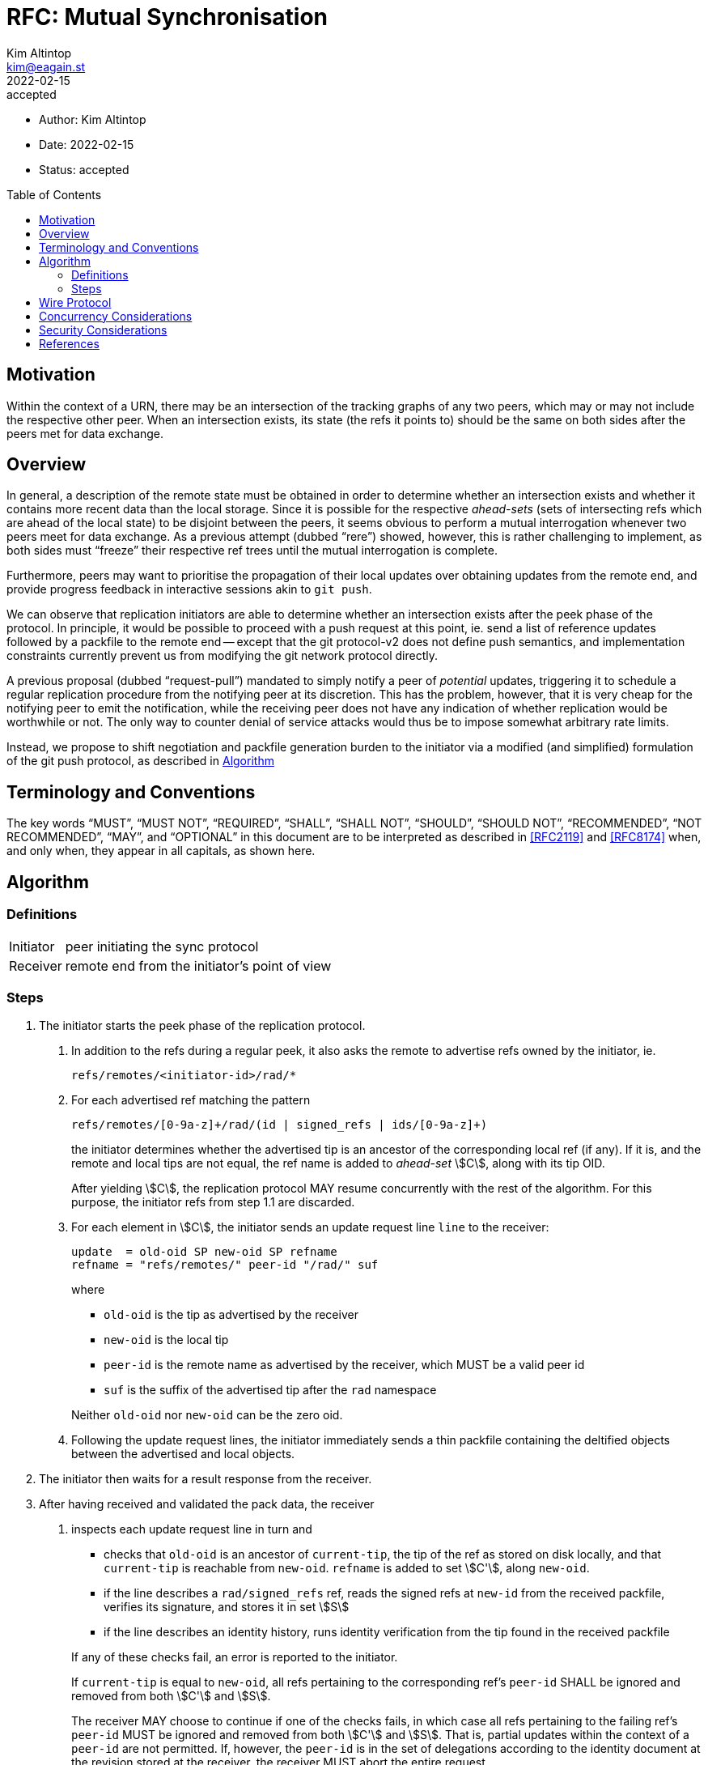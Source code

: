 = RFC: Mutual Synchronisation
Kim Altintop <kim@eagain.st>
+
:revdate: 2022-02-15
:revremark: accepted
:toc: preamble
:stem:

* Author: {author}
* Date: {revdate}
* Status: {revremark}

== Motivation

Within the context of a URN, there may be an intersection of the tracking graphs
of any two peers, which may or may not include the respective other peer. When
an intersection exists, its state (the refs it points to) should be the same on
both sides after the peers met for data exchange.

== Overview

In general, a description of the remote state must be obtained in order to
determine whether an intersection exists and whether it contains more recent
data than the local storage. Since it is possible for the respective
_ahead-sets_ (sets of intersecting refs which are ahead of the local state) to
be disjoint between the peers, it seems obvious to perform a mutual
interrogation whenever two peers meet for data exchange. As a previous attempt
(dubbed "`rere`") showed, however, this is rather challenging to implement, as
both sides must "`freeze`" their respective ref trees until the mutual
interrogation is complete.

Furthermore, peers may want to prioritise the propagation of their local updates
over obtaining updates from the remote end, and provide progress feedback in
interactive sessions akin to `git push`.

We can observe that replication initiators are able to determine whether an
intersection exists after the peek phase of the protocol. In principle, it would
be possible to proceed with a push request at this point, ie. send a list of
reference updates followed by a packfile to the remote end -- except that the
git protocol-v2 does not define push semantics, and implementation constraints
currently prevent us from modifying the git network protocol directly.

A previous proposal (dubbed "`request-pull`") mandated to simply notify a peer
of _potential_ updates, triggering it to schedule a regular replication
procedure from the notifying peer at its discretion. This has the problem,
however, that it is very cheap for the notifying peer to emit the notification,
while the receiving peer does not have any indication of whether replication
would be worthwhile or not. The only way to counter denial of service attacks
would thus be to impose somewhat arbitrary rate limits.

Instead, we propose to shift negotiation and packfile generation burden to the
initiator via a modified (and simplified) formulation of the git push protocol,
as described in <<Algorithm>>

== Terminology and Conventions

The key words "`MUST`", "`MUST NOT`", "`REQUIRED`", "`SHALL`", "`SHALL NOT`",
"`SHOULD`", "`SHOULD NOT`", "`RECOMMENDED`", "`NOT RECOMMENDED`", "`MAY`", and
"`OPTIONAL`" in this document are to be interpreted as described in <<RFC2119>>
and <<RFC8174>> when, and only when, they appear in all capitals, as
shown here.


== Algorithm

=== Definitions

[horizontal]
Initiator:: peer initiating the sync protocol
Receiver:: remote end from the initiator's point of view

=== Steps

// FIXME: cannot make X.X.X numbering work, need CSS wizard
// https://stackoverflow.com/a/57244921

. The initiator starts the peek phase of the replication protocol.
+
[arabic]
.. In addition to the refs during a regular peek, it also asks the remote to
advertise refs owned by the initiator, ie.

    refs/remotes/<initiator-id>/rad/*

.. For each advertised ref matching the pattern
+
--

    refs/remotes/[0-9a-z]+/rad/(id | signed_refs | ids/[0-9a-z]+)

the initiator determines whether the advertised tip is an ancestor of the
corresponding local ref (if any). If it is, and the remote and local tips are
not equal, the ref name is added to _ahead-set_ stem:[C], along with its tip
OID.

After yielding stem:[C], the replication protocol MAY resume concurrently with
the rest of the algorithm. For this purpose, the initiator refs from step 1.1
are discarded.
--

.. For each element in stem:[C], the initiator sends an update request line
`line` to the receiver:
+
--

    update  = old-oid SP new-oid SP refname
    refname = "refs/remotes/" peer-id "/rad/" suf

where

    - `old-oid` is the tip as advertised by the receiver
    - `new-oid` is the local tip
    - `peer-id` is the remote name as advertised by the receiver, which MUST be
      a valid peer id
    - `suf` is the suffix of the advertised tip after the `rad` namespace

Neither `old-oid` nor `new-oid` can be the zero oid.
--

.. Following the update request lines, the initiator immediately sends a thin
packfile containing the deltified objects between the advertised and local
objects.

. The initiator then waits for a result response from the receiver.

. After having received and validated the pack data, the receiver
+
[arabic]
.. inspects each update request line in turn and
+
--
    - checks that `old-oid` is an ancestor of `current-tip`, the tip of the ref
      as stored on disk locally, and that `current-tip` is reachable from
      `new-oid`. `refname` is added to set stem:[C'], along `new-oid`.
    - if the line describes a `rad/signed_refs` ref, reads the signed refs at
      `new-id` from the received packfile, verifies its signature, and stores it
      in set stem:[S]
    - if the line describes an identity history, runs identity verification from
      the tip found in the received packfile

If any of these checks fail, an error is reported to the initiator.

If `current-tip` is equal to `new-oid`, all refs pertaining to the corresponding
ref's `peer-id` SHALL be ignored and removed from both stem:[C'] and stem:[S].

The receiver MAY choose to continue if one of the checks fails, in which case
all refs pertaining to the failing ref's `peer-id` MUST be ignored and removed
from both stem:[C'] and stem:[S]. That is, partial updates within the context of
a `peer-id` are not permitted. If, however, the `peer-id` is in the set of
delegations according to the identity document at the revision stored at the
receiver, the receiver MUST abort the entire request.

If the request includes updates to one or more identity histories (`rad/id`) of
the set of delegations according to the receiver's on-disk state, the receiver
MUST verify that applying those updates would not leave the identity in a
divergent ("`forked`") state, and abort the request otherwise. Identity history
updates SHOULD be applied immediately, as they are independent of signed ref
updates. This limits repeating the ancestry check at the end of the transaction
(see step 3.2.3) to only `rad/signed_refs` refs.
--

.. using the signed refs in stem:[S], schedules the fetch phase of the
replication protocol against the initiator.
+
[arabic]
... Upon success, the receiver checks that for each stem:[\text{oid} in C'],
`current-tip` (which could have changed in the meantime) is reachable from
stem:[\text{oid}].

... If stem:[\text{oid}] is equal to `current-tip`, all elements from both
stem:[C'] and stem:[S] with the same `peer-id` are removed.

... Otherwise, and if the reachability check fails, a line is sent to the
initiator still waiting for a response:
+
--
    ng refname non-fast-forward

If the failing ref's `peer-id` is in the set of delegations according to the
receiver's on-disk state, the receiver MUST abort the request. Otherwise, the
receiver MAY choose to continue by removing all elements of both stem:[C'] and
stem:[S] with the same `peer-id` as the failing ref.
--

... All refs now in stem:[C'] and stem:[S] are updated in a single atomic
operation.  For each update, a line is sent to the initiator:
+
--
    ok refname

Any errors leave the receiver's state unchanged.
--

. If the receiver is a member of the gossip overlay, it SHALL announce all ref
updates it performed.


== Wire Protocol

Due to the experimental nature, and to not further complicate git protocol
handling, inline push requests are sent on a separate, bidirectional QUIC
stream, identified by stream type `4`.

Otherwise, the wire protocol follows <<pack-protocol>>, Section "Pushing Data To
a Server", with some simplifications:

----
  header           = PKT-LINE("git-receive-pack" SP urn NUL)

  command-list     = 1*PKT-LINE(command)
                     flush-pkt

  command          = update
  update           = old-id SP new-id SP name
  old-id           = obj-id
  new-id           = obj-id

  packfile         = "PACK" 28*(OCTET)
----

Since ref negotiation is handled elsewhere, the initiator sends the following
immediately before waiting for a response:

. stream type identifier
. header
. command-list
. packfile

The receiver responds using the `report-status` protocol (_not_
`report-status-v2`), repeated here for convenience:

----
  report-status    = unpack-status
                     1*(command-status)
                     flush-pkt

  unpack-status     = PKT-LINE("unpack" SP unpack-result)
  unpack-result     = "ok" / error-msg

  command-status    = command-ok / command-fail
  command-ok        = PKT-LINE("ok" SP refname)
  command-fail      = PKT-LINE("ng" SP refname SP error-msg)

  error-line        = PKT-LINE("ERR" SP error-msg)
  error-msg         = 1*(OCTET) ; where not "ok"
----

`command-ok` and `command-fail` are, in practice, mutually exclusive: failures
occur during the verification phase on the receiver, and abort the request
before any `command-ok` could be generated.

Any other errors (IO, network, timeouts) occurring during processing by the
receiver MUST fail the entire request and cannot be attributed to a specific
ref. They SHALL be reported as an `error-line`, followed by terminating the
stream.

``error-msg``s SHALL be chosen to be fairly unspecific (eg. "verification
failed", "server error", "timeout"), and MUST NOT be relied upon by the other
end.

Note that no capabilities negotiation is supported; the implied capabilities
list is `report-status quiet atomic ofs-delta`. Push certificates are not
supported either.

The receiver terminates the request by gracefully closing the underlying QUIC
stream. It MAY send a `response-end-pkt` (0002) as per <<protocol-v2>> before
doing so.

== Concurrency Considerations

Under the assumption of atomic ref updates, the algorithm tolerates concurrent
modifications of both the local and remote storage: in the worst case, already
transferred data is discarded. The receiver may choose to terminate the
connection early if it finds that all refs in the `command-list` are already
up-to-date.

Note that updates to the locally-owned `refs/rad/signed_refs` are not currently
atomic, but computed after the corresponding refs have been committed to disk.
When including its own refs in the packfile, the initiator MUST use the
committed signed refs as a reference thusly, **not** the actual ref pointers.

Most implementations will want to put a tight upper bound on the number of
concurrent replication tasks anyway, because packfile processing is rather
CPU-intensive. This would also decrease the odds of transaction rollbacks
(rather: aborts) due to concurrent ref updates. However, increasing the amount
of work which needs to be performed per replication exchange may starve pending
replication tasks.

It is thus RECOMMENDED that replication tasks scheduled in response to gossip do
not initiate pushes. Instead, peers SHOULD attempt to synchronise with a
predetermined list of "custodial peers" (peers known or assumed to intersect in
their tracking graphs, specifically those tracking the peer itself) during
startup and _before_ joining the gossip overlay. This list could be statically
configured, dynamically populated based on ambient provider discovery, or both.
The peer SHALL leave synchronisation mode once a preconfigured replication
factor has been met.

Interactively initiating synchronisation on a peer in steady state SHOULD ensure
that the namespace under synchronisation is exempt from unattended replication
in response to gossip.

Seed nodes SHOULD NOT initiate pushes at all. As receivers, they SHOULD schedule
the fetch phase on the same task pool as other replication tasks, implying that
timeouts may occur. Consequently, the timeout incurred on pending tasks should
be chosen to be smaller than the connection timeout.


== Security Considerations

The interleaved push step mirrors the pull-based replication logic in that data
is transferred in phases, so as to limit the amount of data being transferred,
and abort the process if verification / validation fails.

It is possible that an adversarial peer sends excessively large packfiles, so
receivers MUST ensure to impose an upper bound on the acceptable size, and abort
the transfer if it is exceeded (the limits SHALL be the same as for pull-based
replication).

[bibliography]
== References

* [[[RFC2119]]]: https://datatracker.ietf.org/doc/html/rfc2119
* [[[RFC8174]]]: https://datatracker.ietf.org/doc/html/rfc8174
* [[[pack-protocol]]]: https://git.kernel.org/pub/scm/git/git.git/plain/Documentation/technical/pack-protocol.txt
* [[[protocol-v2]]]: https://git.kernel.org/pub/scm/git/git.git/plain/Documentation/technical/protocol-v2.txt
